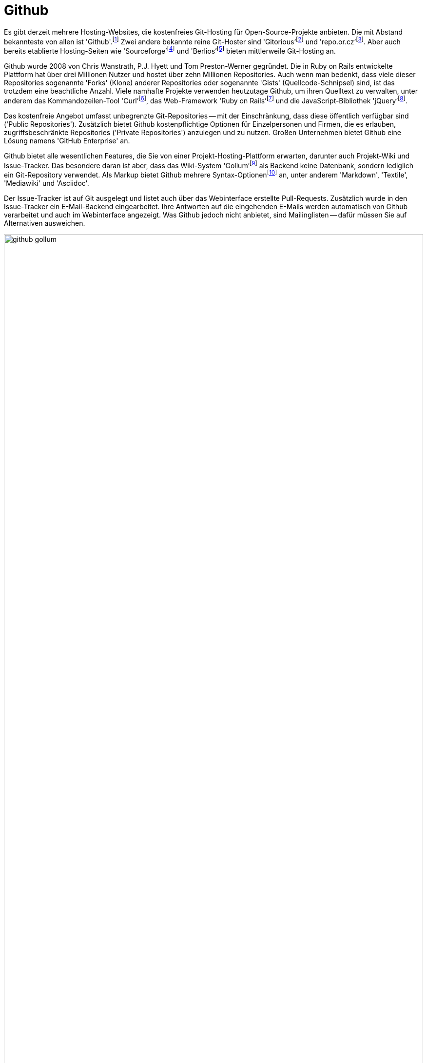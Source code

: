 // adapted from: "github.txt"

[[sec.github]]
= Github

Es gibt derzeit mehrere Hosting-Websites, die kostenfreies Git-Hosting
für Open-Source-Projekte anbieten. Die mit Abstand bekannteste von
allen ist
'Github'.footnote:[https://github.com/]
Zwei andere bekannte reine Git-Hoster sind
'Gitorious'{empty}footnote:[http://gitorious.org/]
und
'repo.or.cz'{empty}footnote:[http://repo.or.cz/].
Aber auch bereits etablierte Hosting-Seiten wie
'Sourceforge'{empty}footnote:[http://sourceforge.net/]
und
'Berlios'{empty}footnote:[http://www.berlios.de/]
bieten mittlerweile Git-Hosting an.

Github wurde 2008 von Chris Wanstrath,
P.J. Hyett und Tom Preston-Werner
gegründet. Die in Ruby on Rails entwickelte Plattform hat über
drei Millionen Nutzer und hostet über zehn Millionen
Repositories.
Auch wenn man bedenkt, dass viele dieser Repositories sogenannte
'Forks' (Klone) anderer Repositories oder sogenannte 'Gists'
(Quellcode-Schnipsel) sind, ist das trotzdem eine beachtliche Anzahl.
Viele namhafte Projekte
verwenden heutzutage Github, um ihren Quelltext zu verwalten, unter
anderem das Kommandozeilen-Tool
'Curl'{empty}footnote:[http://curl.haxx.se/],
das Web-Framework 'Ruby on
  Rails'{empty}footnote:[http://rubyonrails.org/] und
die JavaScript-Bibliothek
'jQuery'{empty}footnote:[http://jquery.com/].

Das kostenfreie Angebot umfasst unbegrenzte Git-Repositories -- mit
der Einschränkung, dass diese öffentlich verfügbar sind
('Public Repositories'). Zusätzlich bietet Github
kostenpflichtige Optionen für Einzelpersonen und Firmen, die es
erlauben, zugriffsbeschränkte Repositories ('Private
  Repositories') anzulegen und zu nutzen. Großen Unternehmen bietet
Github eine Lösung namens 'GitHub Enterprise' an.

Github bietet alle wesentlichen Features, die Sie von einer
Projekt-Hosting-Plattform erwarten, darunter auch Projekt-Wiki und
Issue-Tracker. Das besondere daran ist aber, dass das Wiki-System
'Gollum'{empty}footnote:[https://github.com/github/gollum]
als Backend keine Datenbank, sondern lediglich ein Git-Repository
verwendet.  Als Markup bietet Github mehrere
Syntax-Optionen{empty}footnote:[https://github.com/github/markup]
an, unter anderem 'Markdown', 'Textile', 'Mediawiki'
und 'Asciidoc'.

Der Issue-Tracker ist auf Git ausgelegt und listet auch über das
Webinterface erstellte Pull-Requests. Zusätzlich wurde in den
Issue-Tracker ein E-Mail-Backend eingearbeitet. Ihre Antworten auf die
eingehenden E-Mails werden automatisch von Github verarbeitet und auch
im Webinterface angezeigt. Was Github jedoch nicht anbietet, sind
Mailinglisten -- dafür müssen Sie auf Alternativen ausweichen.


.Github-Seite von Gollum
image::github-gollum.png[id="fig.github-gollum",scaledwidth="100%",width="100%"]


In <<fig.github-gollum>> sehen Sie einen Ausschnitt der
Projektseite von Gollum. Wichtig sind die Menüpunkte
'Source' (Quellcode-Übersicht), 'Commits', 'Network'
(Forks des Projekts mit Änderungen), 'Pull-Requests',
'Issues', 'Wiki' und 'Graphs' (statistische Graphen).
Andere wichtige Bedienelemente sind der Button 'Fork' sowie
'Downloads' und auch die Anzeige der Klon-URL.

Bei Github steht zunächst der Entwickler im Mittelpunkt: Repositories
sind immer Usern zugeordnet. Das ist ein großer Unterschied zu
etablierten Hosting-Plattformen, bei denen grundsätzlich die Projekte
im Vordergrund stehen, und die Nutzer diesen untergeordnet sind. (Es
ist aber auch in Github möglich, Projekt-Konten anzulegen, denen dann
wiederum User zugeordnet werden -- beliebt bei privaten Repositories
und größeren Projekten.)

Github bietet viele Möglichkeiten, Veränderungen auszutauschen.
Zwar ist es mit Github möglich, einen zentralisierten Ansatz (siehe
<<fig.zentraler-workflow>>) zu verfolgen, indem Sie Anderen
Zugriff auf Ihre eigenen Repositories ermöglichen -- die jedoch am
meisten genutzte Form des Austausches ist eher ein
Integration-Manager-Workflow (siehe
<<fig.developer-public-workflow>>).

.Workflow bei Github
image::github-workflow.png[id="fig.github-workflow",scaledwidth="70%",width="70%"]


. Ein potentieller Contributor
'forkt'{empty}footnote:[Nicht als Projekt-Fork
  misszuverstehen, bei dem sich ein Projekt aufgrund interner
  Differenzen spaltet.] ein Repository bei Github.

. Das öffentliche Repository wird wiederum geklont, Veränderungen
werden eingepflegt.

. Commits werden in das öffentliche Repository hochgeladen.

. Dem Projekt-Autor wird ein Pull-Request geschickt. Diese können, wie
bereits erwähnt, direkt im Web-Interface erstellt und verschickt
werden.

. Der Autor lädt die Neuerungen aus dem öffentlichen Repository,
überprüft, ob sie seinen Qualitätsansprüchen genügen und integriert
sie ggf. per Merge oder Cherry-Pick lokal.

. Die Veränderungen des Contributors werden in das öffentliche
Repository des Autors hochgeladen und verschmelzen so mit der
Software.

. Der Contributor gleicht sein lokales Repository mit dem öffentlichen
Repository des Autors ab.

Das Github Webinterface bietet einiges an Web-2.0-Komfort. So können
Sie z.B. statt der Schritte 5. und 6. mit einem
einzigen Klick direkt über das Webinterface einen Merge vollziehen.
Selbstverständlich wird vorher überprüft, ob der Merge konfliktfrei
bewerkstelligt werden kann -- falls nicht, erscheint statt der Option
zum Mergen eine Warnung.

Seit kurzem ist es auch möglich, die Schritte 1., 2.,
3. und 4. vollständig im Webinterface durchzuführen.
Dafür klicken Sie in einem fremden Repository auf den Button
'Fork and edit this file' -- das Repository wird automatisch für
Ihr Benutzerkonto geforkt, und es tut sich ein web-basierter Editor
auf, in dem Sie Ihre Veränderungen sowie eine Commit-Message
eintragen.  Danach werden Sie automatisch auf die Pull-Request Seite
weitergeleitet.

Da Sie bei vielen Forks schnell den Überblick verlieren, stellt Github
eine grafische Darstellung der Forks mit noch ausstehenden Änderungen
bereit, den sogenannten 'Network-Graph':

.Der Github Network-Graph
image::github-network.png[id="fig.github-network",scaledwidth="100%",width="100%"]

Github bietet Ihnen unter 'Graphs' noch weitere Visualisierungen.
Unter 'Languages' wird angezeigt, welche Programmiersprachen das
Projekt einsetzt. Die Grafik 'Impact' (engl. Auswirkung) zeigt,
welcher Entwickler wann und wie viel geleistet hat.  'Punchcard'
(Lochkarte) zeigt die Commit-Aktivität für Wochentage und Tageszeiten.
'Traffic' (Verkehr) schließlich listet die Anzahl der
Projektseitenaufrufe während der letzten drei Monate auf.

Wie das Motto 'Social Coding' schon andeutet, hat Github mehrere
Features, die Sie auch in sozialen Netzwerken finden. Zum Beispiel
können Sie sowohl einzelnen Usern als auch Repositories folgen (engl.
'follow'). Sie erhalten dann in Ihrem 'Dashboard'
(Armaturenbrett) über eine Art Github-Newsticker: Meldungen über neue und
geschlossene Pull-Requests, neue Commits, die hochgeladen wurden,
Forks usw. Die Newsfeeds der User und Repositories sind aber auch als
RSS-Feed verfügbar, sollten Sie externe Newsreader vorziehen.

Ein kleines, noch relativ unbekanntes Projekt kann daher über Github
sehr schnell bekannt werden, wenn eine kritische Anzahl an
``Followern'' erreicht ist.

// Das Dogma der Gründer war: "Mache es leicht mitzuarbeiten, und
// die Leute werden mitarbeiten." Dieses Phänomen wird als
// 'Github-Effect' bezeichnet.

Github bietet auch einen Pastebin-Dienst an, den 'Gist'
(Kernaussage).  Im Gegensatz jedoch zu anderen Pastebin-Diensten ist
bei Github jeder Gist ein vollwertiges Git-Repository. Besonders für
Code-Schnipsel ist dies eine interessante Neuerung.

Auch bei der Anbindung an externe Dienste leistet Github ganze Arbeit.
Es gibt 50 sogenannte 'Service Hooks', mit denen Sie Nachrichten
bzgl. eines Repositorys an externe Dienste weiterleiten. Dabei sind
unter anderem altbewährte Klassiker wie E-Mail und IRC, aber auch
modernere Alternativen wie Twitter und Jabber.

Github bietet aber noch zusätzliche ``Gimmicks'', die sehr
praktisch sind.  So werden aus Tags automatisch Quellcode-Archive zum
Herunterladen.  Wie Sie in <<fig.github-downloads>>
sehen, sowohl als `tar.gz` als auch als `.zip` Archiv.

.Aus Tags erstellte Downloads
image::github-download.png[id="fig.github-downloads",scaledwidth="65%",width="65%"]



Für Entwickler, die oft mit Bildern arbeiten, bietet Github sogenannte
'Image View
  Modes'.footnote:[https://github.com/blog/817-behold-image-view-modes]
Sie zeigen Unterschiede zwischen zwei Versionen einer Grafik an,
ähnlich dem in <<sec.external-diff>> vorgestellten Script. Es gibt folgende
Modi:


'2-up':: Die zwei verschiedenen Versionen werden nebeneinander
dargestellt, siehe <<fig.github-2up>>.  Auch Größenunterschiede sind
ersichtlich.
+
.Modus '2-up'
image::github-image-diff-2up.png[id="fig.github-2up",scaledwidth="90%",width="90%"]


'Swipe':: Das Bild wird in der Mitte geteilt. Links sehen Sie die alte
Version und rechts die neue. Schieben Sie den Regler hin und her, um
die Änderungen zu beobachten.  Siehe <<fig.github-swipe>>.
+
.Modus 'Swipe'
image::github-image-diff-swipe.png[id="fig.github-swipe",scaledwidth="90%",width="90%"]

'Onion Skin':: Auch hier kommt ein Regler zum Einsatz, diesmal wird
jedoch die neue Version eingeblendet, es entsteht also ein fließender
Übergang zwischen alt und neu.

'Difference':: Zeigt nur die Pixel an, die verändert wurden.




Die Programmierer hinter Github feilen weiter am Webinterface und so
kommen regelmäßig innovative Verbesserungen hinzu. Die Seite hat eine
eigene
Hilfe-Seite{empty}footnote:[http://help.github.com/], auf
der Arbeitsschritte mit dem Webinterface detailliert mit Screenshots
erklärt werden.


// vim:set tw=72 ft=asciidoc:
